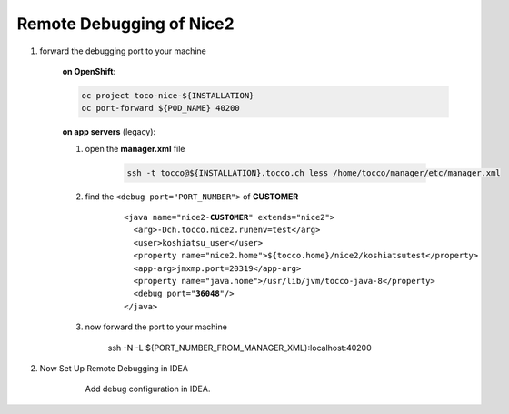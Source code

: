 Remote Debugging of Nice2
=========================

#. forward the debugging port to your machine

    **on OpenShift**:

    .. code:: bash

        oc project toco-nice-${INSTALLATION}
        oc port-forward ${POD_NAME} 40200

    **on app servers** (legacy):

    #. open the **manager.xml** file

        .. code::

            ssh -t tocco@${INSTALLATION}.tocco.ch less /home/tocco/manager/etc/manager.xml

    #. find the ``<debug port="PORT_NUMBER">`` of **CUSTOMER**

        .. parsed-literal::

            <java name="nice2-**CUSTOMER**" extends="nice2">
              <arg>-Dch.tocco.nice2.runenv=test</arg>
              <user>koshiatsu_user</user>
              <property name="nice2.home">${tocco.home}/nice2/koshiatsutest</property>
              <app-arg>jmxmp.port=20319</app-arg>
              <property name="java.home">/usr/lib/jvm/tocco-java-8</property>
              <debug port="**36048**"/>
            </java>

    #. now forward the port to your machine

        ssh -N -L ${PORT_NUMBER_FROM_MANAGER_XML}:localhost:40200

#. Now Set Up Remote Debugging in IDEA

    .. figure:: remote_debugging/remote_debugging.png
        :scale: 60%

        Add debug configuration in IDEA.
